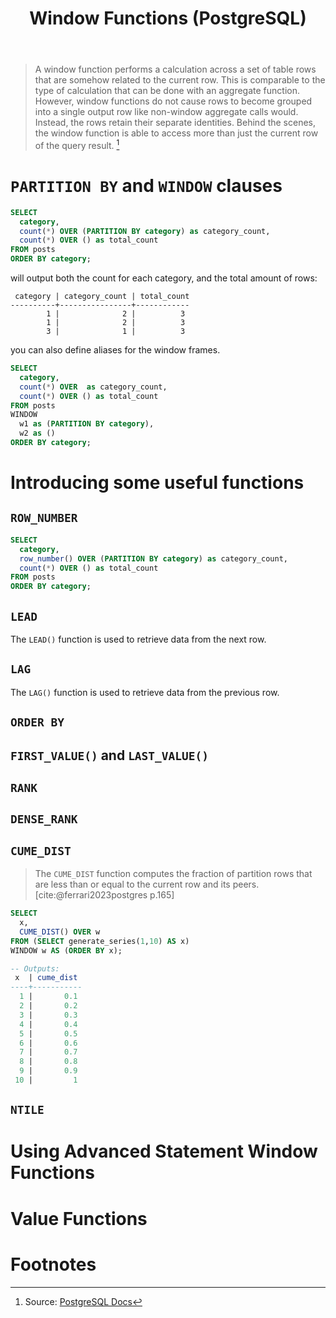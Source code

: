 :PROPERTIES:
:ID:       860f97f8-e41d-480b-881b-203773406990
:END:
#+title: Window Functions (PostgreSQL)
#+filetags: :postgresql: :sql:

#+begin_quote
A window function performs a calculation across a set of table rows that are
somehow related to the current row. This is comparable to the type of
calculation that can be done with an aggregate function. However, window
functions do not cause rows to become grouped into a single output row like
non-window aggregate calls would. Instead, the rows retain their separate
identities. Behind the scenes, the window function is able to access more than
just the current row of the query result. [fn:1]
#+end_quote

* ~PARTITION BY~ and ~WINDOW~ clauses

#+begin_src sql
  SELECT
    category,
    count(*) OVER (PARTITION BY category) as category_count,
    count(*) OVER () as total_count
  FROM posts
  ORDER BY category;
#+end_src
will output both the count for each category, and the total amount of rows:
#+begin_src text
   category | category_count | total_count
  ----------+----------------+------------
          1 |              2 |          3
          1 |              2 |          3
          3 |              1 |          3
#+end_src

you can also define aliases for the window frames.

#+begin_src sql
  SELECT
    category,
    count(*) OVER  as category_count,
    count(*) OVER () as total_count
  FROM posts
  WINDOW
    w1 as (PARTITION BY category),
    w2 as ()
  ORDER BY category;
#+end_src

* Introducing some useful functions

** ~ROW_NUMBER~

#+begin_src sql
  SELECT
    category,
    row_number() OVER (PARTITION BY category) as category_count,
    count(*) OVER () as total_count
  FROM posts
  ORDER BY category;
#+end_src

** ~LEAD~
The ~LEAD()~ function is used to retrieve data from the next row.

** ~LAG~
The ~LAG()~ function is used to retrieve data from the previous row.

** ~ORDER BY~

** ~FIRST_VALUE()~ and ~LAST_VALUE()~

** ~RANK~

** ~DENSE_RANK~

** ~CUME_DIST~

#+begin_quote
The ~CUME_DIST~ function computes the fraction of partition rows that are less
than or equal to the current row and its peers.
[cite:@ferrari2023postgres p.165]
#+end_quote

#+begin_src sql
  SELECT
    x,
    CUME_DIST() OVER w 
  FROM (SELECT generate_series(1,10) AS x)
  WINDOW w AS (ORDER BY x);

  -- Outputs:
   x  | cume_dist 
  ----+-----------
    1 |       0.1
    2 |       0.2
    3 |       0.3
    4 |       0.4
    5 |       0.5
    6 |       0.6
    7 |       0.7
    8 |       0.8
    9 |       0.9
   10 |         1
#+end_src

** ~NTILE~

* Using Advanced Statement Window Functions

* Value Functions

* Footnotes

[fn:1] Source: [[https://www.postgresql.org/docs/current/tutorial-window.html][PostgreSQL Docs]]
